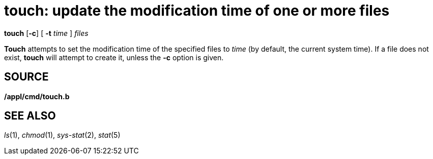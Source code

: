 = touch: update the modification time of one or more files


*touch* [*-c*] [ **-t**__ time__ ] _files_


*Touch* attempts to set the modification time of the specified files to
_time_ (by default, the current system time). If a file does not exist,
*touch* will attempt to create it, unless the *-c* option is given.

== SOURCE

*/appl/cmd/touch.b*

== SEE ALSO

_ls_(1), _chmod_(1), _sys-stat_(2), _stat_(5)
